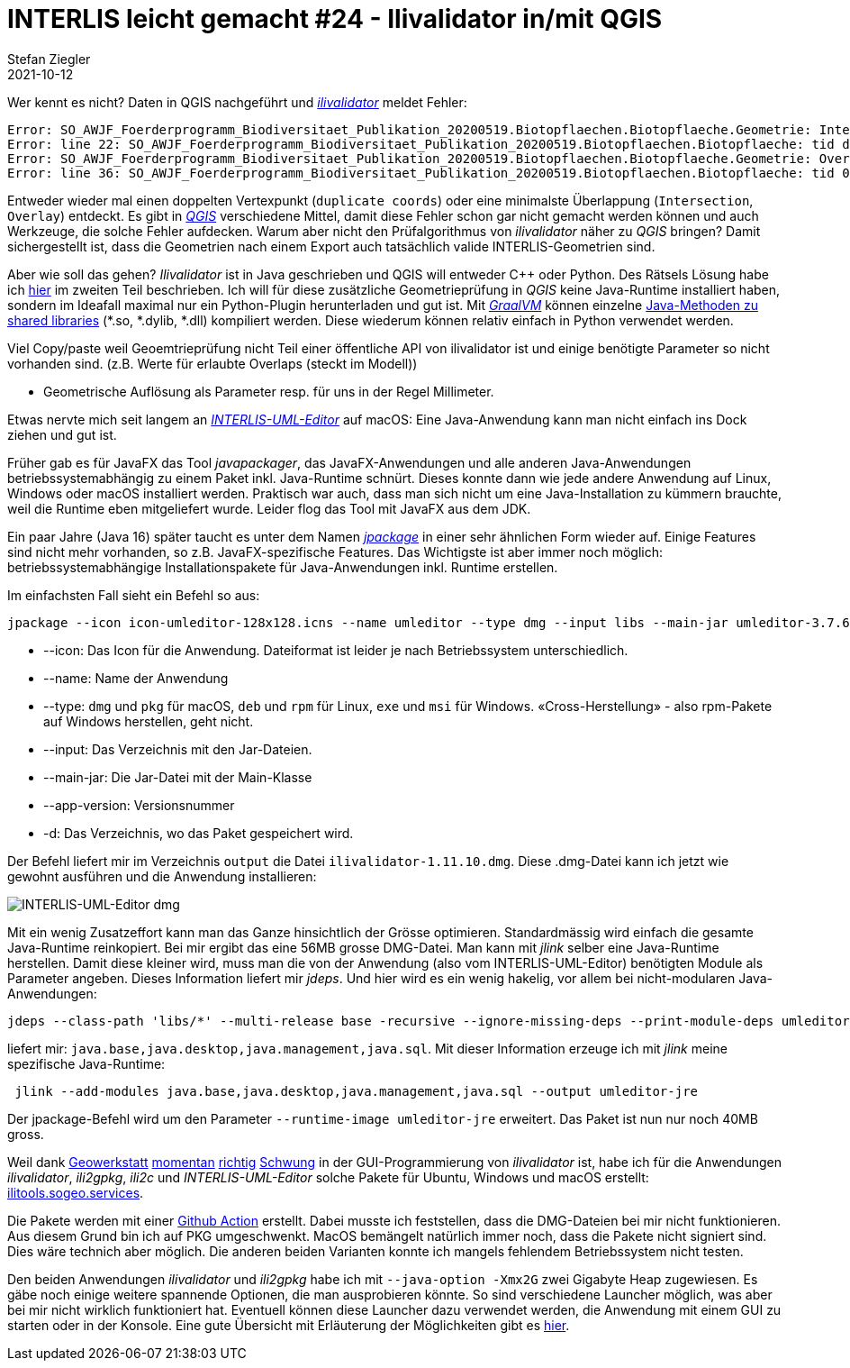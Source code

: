 = INTERLIS leicht gemacht #24 - Ilivalidator in/mit QGIS
Stefan Ziegler
2021-10-12
:jbake-type: post
:jbake-status: published
:jbake-tags: INTERLIS,Java,ilivalidator,Graal,GraalVM,QGIS
:idprefix:

Wer kennt es nicht? Daten in QGIS nachgeführt und https://github.com/claeis/ilivalidator[_ilivalidator_] meldet Fehler:

[source,xml,linenums]
----
Error: SO_AWJF_Foerderprogramm_Biodiversitaet_Publikation_20200519.Biotopflaechen.Biotopflaeche.Geometrie: Intersection coord1 (2610894.968, 1249766.404), tids 4b76926f-cef2-4b9e-8750-f3aef21385eb, 4b76926f-cef2-4b9e-8750-f3aef21385eb
Error: line 22: SO_AWJF_Foerderprogramm_Biodiversitaet_Publikation_20200519.Biotopflaechen.Biotopflaeche: tid dc58062e-4251-433b-b124-835356dc873e: duplicate coord at (2621389.108, 1244991.863, NaN)
Error: SO_AWJF_Foerderprogramm_Biodiversitaet_Publikation_20200519.Biotopflaechen.Biotopflaeche.Geometrie: Overlay coord1 (2617574.166, 1240369.683), coord2 (2617621.209, 1240261.671), tids 8ed21983-6692-4f99-b306-f084a364440f, 8ed21983-6692-4f99-b306-f084a364440f
Error: line 36: SO_AWJF_Foerderprogramm_Biodiversitaet_Publikation_20200519.Biotopflaechen.Biotopflaeche: tid 01857f02-9fca-4e18-83af-f97de8744ecd: duplicate coord at (2635087.966, 1247870.588, NaN)
----

Entweder wieder mal einen doppelten Vertexpunkt (`duplicate coords`) oder eine minimalste Überlappung (`Intersection`, `Overlay`) entdeckt. Es gibt in https://qgis.org[_QGIS_] verschiedene Mittel, damit diese Fehler schon gar nicht gemacht werden können und auch Werkzeuge, die solche Fehler aufdecken. Warum aber nicht den Prüfalgorithmus von _ilivalidator_ näher zu _QGIS_ bringen? Damit sichergestellt ist, dass die Geometrien nach einem Export auch tatsächlich valide INTERLIS-Geometrien sind.

Aber wie soll das gehen? _Ilivalidator_ ist in Java geschrieben und QGIS will entweder C++ oder Python. Des Rätsels Lösung habe ich http://blog.sogeo.services/blog/2021/02/02/interlis-leicht-gemacht-number-22.html[hier] im zweiten Teil beschrieben. Ich will für diese zusätzliche Geometrieprüfung in _QGIS_ keine Java-Runtime installiert haben, sondern im Ideafall maximal nur ein Python-Plugin herunterladen und gut ist. Mit https://www.graalvm.org/[_GraalVM_] können einzelne https://www.graalvm.org/reference-manual/native-image/ImplementingNativeMethodsInJavaWithSVM/[Java-Methoden zu shared libraries] (*.so, *.dylib, *.dll) kompiliert werden. Diese wiederum können relativ einfach in Python verwendet werden.


Viel Copy/paste weil Geoemtrieprüfung nicht Teil einer öffentliche API von ilivalidator ist und einige benötigte Parameter so nicht vorhanden sind. (z.B. Werte für erlaubte Overlaps (steckt im Modell))


- Geometrische Auflösung als Parameter resp. für uns in der Regel Millimeter.




Etwas nervte mich seit langem an http://www.umleditor.org/[_INTERLIS-UML-Editor_] auf macOS: Eine Java-Anwendung kann man nicht einfach ins Dock ziehen und gut ist. 

Früher gab es für JavaFX das Tool _javapackager_, das JavaFX-Anwendungen und alle anderen Java-Anwendungen betriebssystemabhängig zu einem Paket inkl. Java-Runtime schnürt. Dieses konnte dann wie jede andere Anwendung auf Linux, Windows oder macOS installiert werden. Praktisch war auch, dass man sich nicht um eine Java-Installation zu kümmern brauchte, weil die Runtime eben mitgeliefert wurde. Leider flog das Tool mit JavaFX aus dem JDK.

Ein paar Jahre (Java 16) später taucht es unter dem Namen https://openjdk.java.net/jeps/392[_jpackage_] in einer sehr ähnlichen Form wieder auf. Einige Features sind nicht mehr vorhanden, so z.B. JavaFX-spezifische Features. Das Wichtigste ist aber immer noch möglich: betriebssystemabhängige Installationspakete für Java-Anwendungen inkl. Runtime erstellen.

Im einfachsten Fall sieht ein Befehl so aus:

[source,xml,linenums]
----
jpackage --icon icon-umleditor-128x128.icns --name umleditor --type dmg --input libs --main-jar umleditor-3.7.6.jar --app-version 3.7.6 -d output 
----

- --icon: Das Icon für die Anwendung. Dateiformat ist leider je nach Betriebssystem unterschiedlich.
- --name: Name der Anwendung
- --type: `dmg` und `pkg` für macOS, `deb` und `rpm` für Linux, `exe` und `msi` für Windows. &laquo;Cross-Herstellung&raquo; - also rpm-Pakete auf Windows herstellen, geht nicht.
- --input: Das Verzeichnis mit den Jar-Dateien.
- --main-jar: Die Jar-Datei mit der Main-Klasse
- --app-version: Versionsnummer
- -d: Das Verzeichnis, wo das Paket gespeichert wird.

Der Befehl liefert mir im Verzeichnis `output` die Datei `ilivalidator-1.11.10.dmg`. Diese .dmg-Datei kann ich jetzt wie gewohnt ausführen und die Anwendung installieren:

image::../../../../../images/interlis_leicht_gemacht_p23/interlis-uml-editor.png[alt="INTERLIS-UML-Editor dmg", align="center"]

Mit ein wenig Zusatzeffort kann man das Ganze hinsichtlich der Grösse optimieren. Standardmässig wird einfach die gesamte Java-Runtime reinkopiert. Bei mir ergibt das eine 56MB grosse DMG-Datei. Man kann mit _jlink_ selber eine Java-Runtime herstellen. Damit diese kleiner wird, muss man die von der Anwendung (also vom INTERLIS-UML-Editor) benötigten Module als Parameter angeben. Dieses Information liefert mir _jdeps_. Und hier wird es ein wenig hakelig, vor allem bei nicht-modularen Java-Anwendungen:

[source,xml,linenums]
----
jdeps --class-path 'libs/*' --multi-release base -recursive --ignore-missing-deps --print-module-deps umleditor-3.7.6.jar
----

liefert mir: `java.base,java.desktop,java.management,java.sql`. Mit dieser Information erzeuge ich mit _jlink_ meine spezifische Java-Runtime:

[source,xml,linenums]
----
 jlink --add-modules java.base,java.desktop,java.management,java.sql --output umleditor-jre
----

Der jpackage-Befehl wird um den Parameter `--runtime-image umleditor-jre` erweitert. Das Paket ist nun nur noch 40MB gross.

Weil dank https://www.geowerkstatt.ch/[Geowerkstatt] https://github.com/claeis/ilivalidator/pull/315[momentan] https://github.com/claeis/ilivalidator/pull/313[richtig] https://github.com/claeis/ilivalidator/pull/312[Schwung] in der GUI-Programmierung von _ilivalidator_ ist, habe ich für die Anwendungen _ilivalidator_, _ili2gpkg_, _ili2c_ und _INTERLIS-UML-Editor_ solche Pakete für Ubuntu, Windows und macOS erstellt: https://ilitools.sogeo.services[ilitools.sogeo.services].

Die Pakete werden mit einer https://github.com/edigonzales/ilitools-packager[Github Action] erstellt. Dabei musste ich feststellen, dass die DMG-Dateien bei mir nicht funktionieren. Aus diesem Grund bin ich auf PKG umgeschwenkt. MacOS bemängelt natürlich immer noch, dass die Pakete nicht signiert sind. Dies wäre technich aber möglich. Die anderen beiden Varianten konnte ich mangels fehlendem Betriebssystem nicht testen.

Den beiden Anwendungen _ilivalidator_ und _ili2gpkg_ habe ich mit `--java-option -Xmx2G` zwei Gigabyte Heap zugewiesen. Es gäbe noch einige weitere spannende Optionen, die man ausprobieren könnte. So sind verschiedene Launcher möglich, was aber bei mir nicht wirklich funktioniert hat. Eventuell können diese Launcher dazu verwendet werden, die Anwendung mit einem GUI zu starten oder in der Konsole. Eine gute Übersicht mit Erläuterung der Möglichkeiten gibt es https://docs.oracle.com/en/java/javase/14/jpackage/image-and-runtime-modifications.html[hier].

